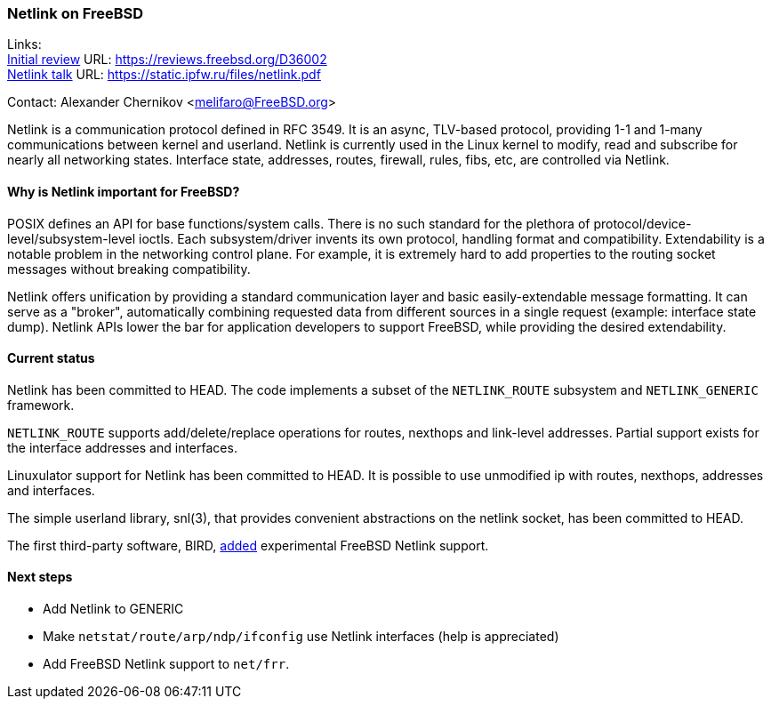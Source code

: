 === Netlink on FreeBSD

Links: +
link:https://reviews.freebsd.org/D36002[Initial review] URL: link:https://reviews.freebsd.org/D36002[https://reviews.freebsd.org/D36002] +
link:https://static.ipfw.ru/files/netlink.pdf[Netlink talk] URL: link:https://static.ipfw.ru/files/netlink.pdf[https://static.ipfw.ru/files/netlink.pdf]

Contact: Alexander Chernikov <melifaro@FreeBSD.org>

Netlink is a communication protocol defined in RFC 3549.
It is an async, TLV-based protocol, providing 1-1 and 1-many communications between kernel and userland.
Netlink is currently used in the Linux kernel to modify, read and subscribe for nearly all networking states.
Interface state, addresses, routes, firewall, rules, fibs, etc, are controlled via Netlink.

==== Why is Netlink important for FreeBSD?

POSIX defines an API for base functions/system calls.
There is no such standard for the plethora of protocol/device-level/subsystem-level ioctls.
Each subsystem/driver invents its own protocol, handling format and compatibility.
Extendability is a notable problem in the networking control plane.
For example, it is extremely hard to add properties to the routing socket messages without breaking compatibility.

Netlink offers unification by providing a standard communication layer and basic easily-extendable message formatting.
It can serve as a "broker", automatically combining requested data from different sources in a single request (example: interface state dump).
Netlink APIs lower the bar for application developers to support FreeBSD, while providing the desired extendability.

==== Current status

Netlink has been committed to HEAD.
The code implements a subset of the `NETLINK_ROUTE` subsystem and `NETLINK_GENERIC` framework.

`NETLINK_ROUTE` supports add/delete/replace operations for routes, nexthops and link-level addresses.
Partial support exists for the interface addresses and interfaces.

Linuxulator support for Netlink has been committed to HEAD.
It is possible to use unmodified ip with routes, nexthops, addresses and interfaces.

The simple userland library, snl(3), that provides convenient abstractions on the netlink socket, has been committed to HEAD.

The first third-party software, BIRD, link:https://gitlab.nic.cz/labs/bird/-/commit/1e47b9f203aaaad0fb658d40a1670f1d0437f1f8[added] experimental FreeBSD Netlink support.

==== Next steps

* Add Netlink to GENERIC
* Make `netstat/route/arp/ndp/ifconfig` use Netlink interfaces (help is appreciated)
* Add FreeBSD Netlink support to `net/frr`.
